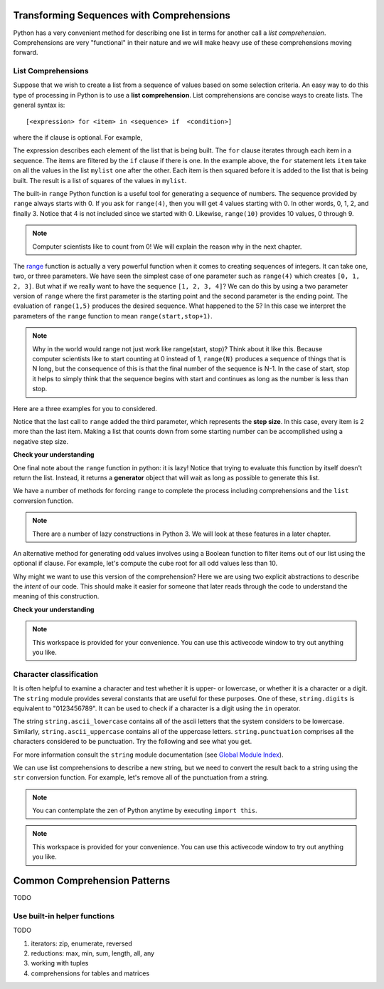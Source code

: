 Transforming Sequences with Comprehensions
==========================================

Python has a very convenient method for describing one list in terms for another
call a *list comprehension*.  Comprehensions are very "functional" in their
nature and we will make heavy use of these comprehensions moving forward.


List Comprehensions
-------------------

Suppose that we wish to create a list from a sequence of values based on some
selection criteria.  An easy way to do this type of processing in Python is to
use a **list comprehension**.  List comprehensions are concise ways to create
lists.  The general syntax is::

   [<expression> for <item> in <sequence> if  <condition>]

where the if clause is optional.  For example,

.. ipython:: python

    mylist = [1,2,3,4,5]
    yourlist = [item ** 2 for item in mylist]
    yourlist

The expression describes each element of the list that is being built.  The
``for`` clause iterates through each item in a sequence.  The items are filtered
by the ``if`` clause if there is one.  In the example above, the ``for``
statement lets ``item`` take on all the values in the list ``mylist`` one after
the other. Each item is then squared before it is added to the list that is
being built.  The result is a list of squares of the values in ``mylist``.

The built-in ``range`` Python function is a useful tool for generating a
sequence of numbers.  The sequence provided by ``range`` always starts with 0.
If you ask for ``range(4)``, then you will get 4 values starting with 0.  In
other words, 0, 1, 2, and finally 3.  Notice that 4 is not included since we
started with 0.  Likewise, ``range(10)`` provides 10 values, 0 through 9.

.. ipython:: python

      [ i for i in range(4)]
      [x for x in range(10)]

.. note::

    Computer scientists like to count from 0! We will explain the reason why in
    the next chapter.


The `range <http://docs.python.org/py3k/library/functions
.html?highlight=range#range>`_ function is actually a very powerful function
when it comes to creating sequences of integers.  It can take one, two, or three
parameters.  We have seen the simplest case of one parameter such as
``range(4)`` which creates ``[0, 1, 2, 3]``.  But what if we really want to have
the sequence ``[1, 2, 3, 4]``?  We can do this by using a two parameter version
of ``range`` where the first parameter is the starting point and the second
parameter is the ending point.  The evaluation of ``range(1,5)`` produces the
desired sequence.  What happened to the 5?  In this case we interpret the
parameters of the ``range`` function to mean ``range(start,stop+1)``.


.. note::

    Why in the world would range not just work like range(start, stop)?  Think
    about it like this.  Because computer scientists like to start counting at 0
    instead of 1, ``range(N)`` produces a sequence of things that is N long, but
    the consequence of this is that the final number of the sequence is N-1.  In
    the case of start, stop it helps to simply think that the sequence begins
    with start and continues as long as the number is less than stop.

Here are a three examples for you to considered.  

.. ipython:: python

    [i for i in range(4)]
    [x for x in range(1, 10)]
    [item for item in range(1,10,2)]

Notice that the last call to ``range`` added the third parameter, which
represents the **step size**.  In this case, every item is 2 more than the last
item.   Making a list that counts down from some starting number can be
accomplished using a negative step size.

.. ipython:: python

    [ i for i in range(10, 0, -1)]


**Check your understanding**

.. mchoice:: test_question3_5_1
  :answer_a: Range should generate a list that stops at 9 (including 9).
  :answer_b: Range should generate a list that starts at 10 (including 10).
  :answer_c: Range should generate a list starting at 3 that stops at 10 (including 10).
  :answer_d: Range should generate a list using every 10th number between the start and the stopping number.
  :correct: a
  :feedback_a: Range will generate the list [3, 5, 7, 9].
  :feedback_b: The first argument (3) tells range what number to start at.
  :feedback_c: Range will always stop at the number before (not including) the specified ending point for the list.
  :feedback_d: The third argument (2) tells range how many numbers to skip between each element in the list.

  In the command range(3, 10, 2), what does the second argument (10) specify?

.. mchoice:: test_question3_5_2
  :answer_a: range(2, 5, 8)
  :answer_b: range(2, 8, 3)
  :answer_c: range(2, 10, 3)
  :answer_d: range(8, 1, -3)
  :correct: c
  :feedback_a: This command generates the list [2] because the first number (2) tells range where to start, the second number tells range where to end (5, not inclusive) and the third number tells range how many numbers to skip between elements (8).  Since 10>= 8, there is only one number in this list.
  :feedback_b: This command generates the list [2, 5] because 8 is not less than 8 (the specified ending number).
  :feedback_c: The first number is the starting point, the second is the maximum allowed, and the third is the amount to increment by.
  :feedback_d: This command generates the list [8, 5, 3] because it starts at 8, ends at (or above 1), and skips every third number going down.

  What command correctly generates the list [2, 5, 8]?

.. mchoice:: test_question3_5_3
  :answer_a: It will generate a list starting at 0, with every number included up to but not including the argument it was passed.
  :answer_b: It will generate a list starting at 1, with every number up to but not including the argument it was passed.
  :answer_c: It will generate a list starting at 1, with every number including the argument it was passed.
  :answer_d: It will cause an error: range always takes exactly 3 arguments.
  :correct: a
  :feedback_a: Yes, if you only give one number to range it starts with 0 and ends before the number specified incrementing by 1.
  :feedback_b: Range starts at 0 unless otherwise specified.
  :feedback_c: Range starts at 0 unless otherwise specified, and never includes its ending element (which is the argument it was passed).
  :feedback_d: If range is passed only one argument, it interprets that argument as the end of the list (not inclusive).

  What happens if you give range only one argument?  For example: range(4)


One final note about the ``range`` function in python: it is lazy!  Notice that
trying to evaluate this function by itself doesn't return the list.  Instead, it
returns a **generator** object that will wait as long as possible to generate
this list.  

.. ipython:: python

    range(5)

We have a number of methods for forcing ``range`` to complete the process
including comprehensions and the ``list`` conversion function.

.. ipython:: python

    list(range(5))

.. note::

    There are a number of lazy constructions in Python 3. We will look at these
    features in a later chapter.


An alternative method for generating odd values involves using a Boolean
function to filter items out of our list using the optional if clause.  For
example, let's compute the cube root for all odd values less than 10. 

.. ipython:: python

    is_odd = lambda x: x % 2 == 1
    cube_root = lambda x: x**(1/3)
    [cube_root(x) for x in range(10) if is_odd(x)]

Why might we want to use this version of the comprehension?  Here we are using
two explicit abstractions to describe the *intent* of our code.  This should
make it easier for someone that later reads through the code to understand the
meaning of this construction.


**Check your understanding**

.. mchoice:: test_question9_20_1
   :answer_a: [4,2,8,6,5]
   :answer_b: [8,4,16,12,10]
   :answer_c: 10
   :answer_d: [10].
   :correct: d
   :feedback_a: Items from alist are doubled before being placed in blist.
   :feedback_b: Not all the items in alist are to be included in blist.  Look at the if clause.
   :feedback_c: The result needs to be a list.
   :feedback_d: Yes, 5 is the only odd number in alist.  It is doubled before being placed in blist.
   
   What is printed by the following statements?
   
   .. code-block:: python

     alist = [4,2,8,6,5]
     blist = [num*2 for num in alist if num%2==1]
     print(blist)


.. note::

    This workspace is provided for your convenience.  You can use this
    activecode window to try out anything you like.

    .. activecode:: scratch_08_01

Character classification
------------------------

It is often helpful to examine a character and test whether it is upper- or
lowercase, or whether it is a character or a digit. The ``string`` module
provides several constants that are useful for these purposes. One of these,
``string.digits`` is equivalent to "0123456789".  It can be used to check if a
character is a digit using the ``in`` operator.

The string ``string.ascii_lowercase`` contains all of the ascii letters that the
system considers to be lowercase. Similarly, ``string.ascii_uppercase`` contains
all of the uppercase letters. ``string.punctuation`` comprises all the
characters considered to be punctuation. Try the following and see what you get.

.. ipython:: python
   
    import string
    string.ascii_lowercase
    string.ascii_uppercase
    string.digits
    string.punctuation

For more information consult the ``string`` module documentation (see `Global
Module Index <http://docs.python.org/py3k/py-modindex.html>`_).

We can use list comprehensions to describe a new string, but we need to convert
the result back to a string using the ``str`` conversion function.  For example,
let's remove all of the punctuation from a string.

.. ipython:: python

    zen_of_python = '''The Zen of Python, by Tim Peters
    Beautiful is better than ugly.
    Explicit is better than implicit.
    Simple is better than complex.
    Complex is better than complicated.
    Flat is better than nested.
    Sparse is better than dense.
    Readability counts.
    Special cases aren't special enough to break the rules.
    Although practicality beats purity.
    Errors should never pass silently.
    Unless explicitly silenced.
    In the face of ambiguity, refuse the temptation to guess.
    There should be one-- and preferably only one --obvious way to do it.
    Although that way may not be obvious at first unless you're Dutch.
    Now is better than never.
    Although never is often better than *right* now.
    If the implementation is hard to explain, it's a bad idea.
    If the implementation is easy to explain, it may be a good idea.
    Namespaces are one honking great idea -- let's do more of those!'''

    zen_list_no_punc = [ch for ch in zen_of_python if ch not in string.punctuation]
    print(zen_list_no_punc)
    zen_string_no_punc = ''.join(zen_list_no_punc)
    print(zen_string_no_punc)

.. note::

    You can contemplate the zen of Python anytime by executing ``import this``.

    .. ipython:: python

        import this

.. note::

   This workspace is provided for your convenience.  You can use this activecode window to try out anything you like.

   .. activecode:: scratch_08_04


Common Comprehension Patterns
=============================

TODO

Use built-in helper functions
-----------------------------

TODO

1. iterators: zip, enumerate, reversed
2. reductions: max, min, sum, length, all, any
3. working with tuples
4. comprehensions for tables and matrices
